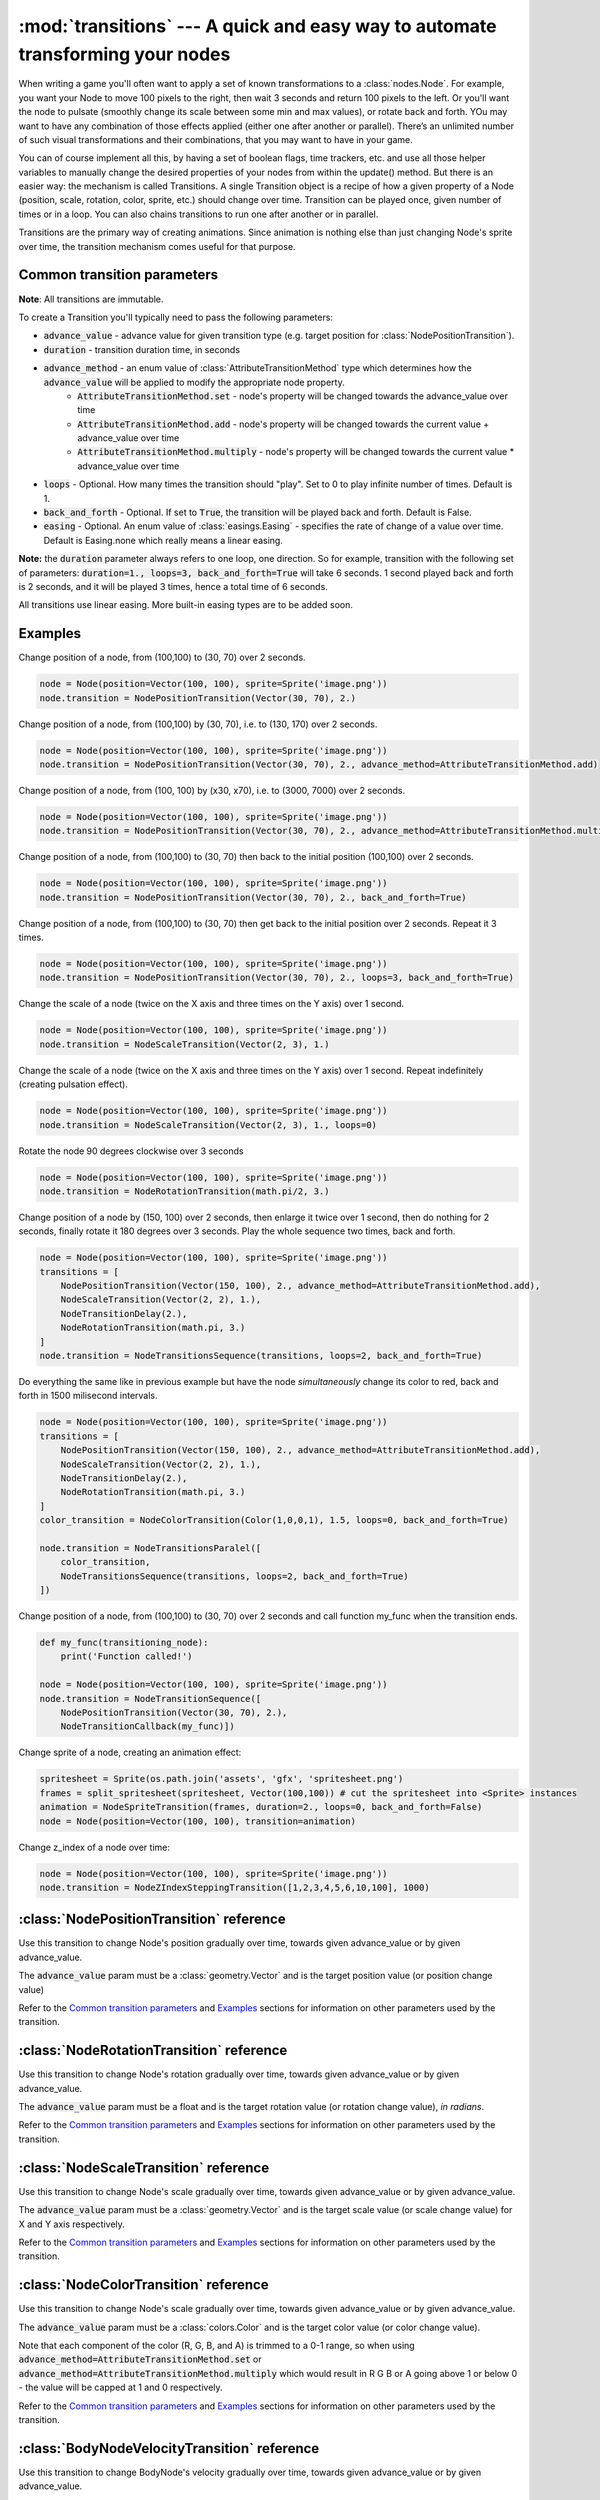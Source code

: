 :mod:`transitions` --- A quick and easy way to automate transforming your nodes
===============================================================================
.. module:: transitions
    :synopsis: A quick and easy way to automate transforming your nodes

When writing a game you'll often want to apply a set of known transformations to a :class:`nodes.Node`. For example, you want your
Node to move 100 pixels to the right, then wait 3 seconds and return 100 pixels to the left. Or you'll want the node
to pulsate (smoothly change its scale between some min and max values), or rotate back and forth. YOu may want to have
any combination of those effects applied (either one after another or parallel). There’s an unlimited number of such
visual transformations and their combinations, that you may want to have in your game.

You can of course implement all this, by having a set of boolean flags, time trackers, etc. and use all those helper
variables to manually change the desired properties of your nodes from within the update() method. But there is an
easier way: the mechanism is called Transitions. A single Transition object is a recipe of how a given property
of a Node (position, scale, rotation, color, sprite, etc.) should change over time. Transition can be played once,
given number of times or in a loop. You can also chains transitions to run one after another or in parallel.

Transitions are the primary way of creating animations. Since animation is nothing else than just
changing Node's sprite over time, the transition mechanism comes useful for that purpose.


Common transition parameters
----------------------------

**Note**: All transitions are immutable.

To create a Transition you'll typically need to pass the following parameters:

* :code:`advance_value` - advance value for given transition type (e.g. target position for :class:`NodePositionTransition`).
* :code:`duration` - transition duration time, in seconds
* :code:`advance_method` - an enum value of :class:`AttributeTransitionMethod` type which determines how the :code:`advance_value` will be applied to modify the appropriate node property.
    * :code:`AttributeTransitionMethod.set` - node's property will be changed towards the advance_value over time
    * :code:`AttributeTransitionMethod.add` - node's property will be changed towards the current value + advance_value over time
    * :code:`AttributeTransitionMethod.multiply` - node's property will be changed towards the current value * advance_value over time
* :code:`loops` - Optional. How many times the transition should "play". Set to 0 to play infinite number of times. Default is 1.
* :code:`back_and_forth` - Optional. If set to :code:`True`, the transition will be played back and forth. Default is False.
* :code:`easing` - Optional. An enum value of :class:`easings.Easing` - specifies the rate of change of a value over time. Default is Easing.none which really means a linear easing.

**Note:** the :code:`duration` parameter always refers to one loop, one direction. So for example, transition
with the following set of parameters: :code:`duration=1., loops=3, back_and_forth=True` will take 6 seconds.
1 second played back and forth is 2 seconds, and it will be played 3 times, hence a total time
of 6 seconds.

All transitions use linear easing. More built-in easing types are to be added soon.

Examples
--------

Change position of a node, from (100,100) to (30, 70) over 2 seconds.

.. code-block:: python

    node = Node(position=Vector(100, 100), sprite=Sprite('image.png'))
    node.transition = NodePositionTransition(Vector(30, 70), 2.)


Change position of a node, from (100,100) by (30, 70), i.e. to (130, 170) over 2 seconds.

.. code-block:: python

    node = Node(position=Vector(100, 100), sprite=Sprite('image.png'))
    node.transition = NodePositionTransition(Vector(30, 70), 2., advance_method=AttributeTransitionMethod.add)

Change position of a node, from (100, 100) by (x30, x70), i.e. to (3000, 7000) over 2 seconds.

.. code-block:: python

    node = Node(position=Vector(100, 100), sprite=Sprite('image.png'))
    node.transition = NodePositionTransition(Vector(30, 70), 2., advance_method=AttributeTransitionMethod.multiply)

Change position of a node, from (100,100) to (30, 70) then back to the initial position (100,100) over 2 seconds.

.. code-block:: python

    node = Node(position=Vector(100, 100), sprite=Sprite('image.png'))
    node.transition = NodePositionTransition(Vector(30, 70), 2., back_and_forth=True)

Change position of a node, from (100,100) to (30, 70) then get back to the initial position over 2 seconds. Repeat
it 3 times.

.. code-block:: python

    node = Node(position=Vector(100, 100), sprite=Sprite('image.png'))
    node.transition = NodePositionTransition(Vector(30, 70), 2., loops=3, back_and_forth=True)

Change the scale of a node (twice on the X axis and three times on the Y axis) over 1 second.

.. code-block:: python

    node = Node(position=Vector(100, 100), sprite=Sprite('image.png'))
    node.transition = NodeScaleTransition(Vector(2, 3), 1.)

Change the scale of a node (twice on the X axis and three times on the Y axis) over 1 second. Repeat indefinitely
(creating pulsation effect).

.. code-block:: python

    node = Node(position=Vector(100, 100), sprite=Sprite('image.png'))
    node.transition = NodeScaleTransition(Vector(2, 3), 1., loops=0)

Rotate the node 90 degrees clockwise over 3 seconds

.. code-block:: python

    node = Node(position=Vector(100, 100), sprite=Sprite('image.png'))
    node.transition = NodeRotationTransition(math.pi/2, 3.)

Change position of a node by (150, 100) over 2 seconds, then enlarge it twice over 1 second, then do nothing for
2 seconds, finally rotate it 180 degrees over 3 seconds. Play the whole sequence two times, back and forth.

.. code-block:: python

    node = Node(position=Vector(100, 100), sprite=Sprite('image.png'))
    transitions = [
        NodePositionTransition(Vector(150, 100), 2., advance_method=AttributeTransitionMethod.add),
        NodeScaleTransition(Vector(2, 2), 1.),
        NodeTransitionDelay(2.),
        NodeRotationTransition(math.pi, 3.)
    ]
    node.transition = NodeTransitionsSequence(transitions, loops=2, back_and_forth=True)

Do everything the same like in previous example but have the node *simultaneously* change its color to red,
back and forth in 1500 milisecond intervals.

.. code-block:: python

    node = Node(position=Vector(100, 100), sprite=Sprite('image.png'))
    transitions = [
        NodePositionTransition(Vector(150, 100), 2., advance_method=AttributeTransitionMethod.add),
        NodeScaleTransition(Vector(2, 2), 1.),
        NodeTransitionDelay(2.),
        NodeRotationTransition(math.pi, 3.)
    ]
    color_transition = NodeColorTransition(Color(1,0,0,1), 1.5, loops=0, back_and_forth=True)

    node.transition = NodeTransitionsParalel([
        color_transition,
        NodeTransitionsSequence(transitions, loops=2, back_and_forth=True)
    ])


Change position of a node, from (100,100) to (30, 70) over 2 seconds and call function my_func when the transition ends.

.. code-block:: python

    def my_func(transitioning_node):
        print('Function called!')

    node = Node(position=Vector(100, 100), sprite=Sprite('image.png'))
    node.transition = NodeTransitionSequence([
        NodePositionTransition(Vector(30, 70), 2.),
        NodeTransitionCallback(my_func)])


Change sprite of a node, creating an animation effect:

.. code-block:: python

    spritesheet = Sprite(os.path.join('assets', 'gfx', 'spritesheet.png')
    frames = split_spritesheet(spritesheet, Vector(100,100)) # cut the spritesheet into <Sprite> instances
    animation = NodeSpriteTransition(frames, duration=2., loops=0, back_and_forth=False)
    node = Node(position=Vector(100, 100), transition=animation)


Change z_index of a node over time:

.. code-block:: python

    node = Node(position=Vector(100, 100), sprite=Sprite('image.png'))
    node.transition = NodeZIndexSteppingTransition([1,2,3,4,5,6,10,100], 1000)


:class:`NodePositionTransition` reference
-----------------------------------------

.. class:: NodePositionTransition(advance_value, duration, advance_method=AttributeTransitionMethod.set, loops=1, back_and_forth=False, easing=Easing.none)

    Use this transition to change Node's position gradually over time, towards given advance_value or by given advance_value.

    The :code:`advance_value` param must be a :class:`geometry.Vector` and is the target position value (or position change value)

    Refer to the `Common transition parameters`_ and `Examples`_ sections for information on other parameters used by the transition.


:class:`NodeRotationTransition` reference
-----------------------------------------


.. class:: NodeRotationTransition(advance_value, duration, advance_method=AttributeTransitionMethod.set, loops=1, back_and_forth=False, easing=Easing.none)

    Use this transition to change Node's rotation gradually over time, towards given advance_value or by given advance_value.

    The :code:`advance_value` param must be a float and is the target rotation value (or rotation change value), *in radians*.

    Refer to the `Common transition parameters`_ and `Examples`_ sections for information on other parameters used by the transition.


:class:`NodeScaleTransition` reference
--------------------------------------

.. class:: NodeScaleTransition(value, duration, advance_method=AttributeTransitionMethod.set, loops=1, back_and_forth=False, easing=Easing.none)

    Use this transition to change Node's scale gradually over time, towards given advance_value or by given advance_value.

    The :code:`advance_value` param must be a :class:`geometry.Vector` and is the target scale value (or scale change value) for X and Y axis respectively.

    Refer to the `Common transition parameters`_ and `Examples`_ sections for information on other parameters used by the transition.


:class:`NodeColorTransition` reference
--------------------------------------


.. class:: NodeColorTransition(value, duration, advance_method=AttributeTransitionMethod.set, loops=1, back_and_forth=False, easing=Easing.none)

    Use this transition to change Node's scale gradually over time, towards given advance_value or by given advance_value.

    The :code:`advance_value` param must be a :class:`colors.Color` and is the target color value (or color change value).

    Note that each component of the color (R, G, B, and A) is trimmed to a 0-1 range, so when using
    :code:`advance_method=AttributeTransitionMethod.set` or :code:`advance_method=AttributeTransitionMethod.multiply`
    which would result in R G B or A going above 1 or below 0 - the value will be capped at 1 and 0 respectively.

    Refer to the `Common transition parameters`_ and `Examples`_ sections for information on other parameters used by the transition.


:class:`BodyNodeVelocityTransition` reference
---------------------------------------------

.. class:: BodyNodeVelocityTransition(value, duration, advance_method=AttributeTransitionMethod.set, loops=1, back_and_forth=False, easing=Easing.none)

    Use this transition to change BodyNode's velocity gradually over time, towards given advance_value or by given advance_value.

    The :code:`advance_value` param must be a :class:`geometry.Vector` and is the target velocity value (or velocity change value).

    Refer to the `Common transition parameters`_ and `Examples`_ sections for information on other parameters used by the transition.


:class:`BodyNodeAngularVelocityTransition` reference
----------------------------------------------------

.. class:: BodyNodeAngularVelocityTransition(value, duration, advance_method=AttributeTransitionMethod.set, loops=1, back_and_forth=False, easing=Easing.none)

    Use this transition to change BodyNode's angular velocity gradually over time, towards given advance_value or by
    given advance_value.

    The :code:`advance_value` param must be a number and is the target angular velocity value (or angular velocity
    change value), *in radians*

    Refer to the `Common transition parameters`_ and `Examples`_ sections for information on other parameters used
    by the transition.

.. _Transitions.NodeSpriteTransition:

:class:`NodeSpriteTransition` reference
---------------------------------------

.. class:: NodeSpriteTransition(sprites, duration, loops=1, back_and_forth=False, easing=Easing.none)

    Use this transition to create animations. The transition will change Node's sprite over time specified by
    the :code:`duration` parameter, iterating through sprites list specified by the :code:`sprites` parameter.

    The :code:`sprites` must be an iterable holding :class:`sprites.Sprite` instances. To cut a spritesheet file into
    individual sprites (individual frames) use the utility function :meth:`sprites.split_spritesheet()`

    The :code:`loops` and :code:`back_and_forth` parameters work normally - refer to the `Common transition parameters`_
    section for more information on those parameters.

:class:`NodeZIndexSteppingTransition reference`
-----------------------------------------------

.. class:: NodeZIndexSteppingTransition(z_index_list, duration, loops=1, back_and_forth=False, easing=Easing.none)

    Allows to change z_index of a node over time.

    The :code:`z_index_list` must be an iterable with z_index values.


:class:`NodeTransitionsSequence` reference
------------------------------------------

.. class:: NodeTransitionSequence(transitions, loops=1, back_and_forth=False)

    A wrapping container used to chain transitions into a sequence. The sequence will run one transition at a time,
    next one being executed when the previous one finishes.

    The :code:`transitions` parameter is an iterable of transitions.

    The iterable can include a list of 'atomic' transitions such as :class:`NodePositionTransition`,
    :class:`NodeScaleTransition`,  :class:`NodeColorTransition` etc. as well as other
    :class:`NodeTransitionSequence`, or :class:`NodeTransitionsParallel` thus building
    a more complex structure.

    The loops and back_and_forth parameters work normally, but are applied to the whole sequence.

    See the `Examples`_ sections for a sample code using NodeTransitionSequence.


:class:`NodeTransitionsParallel` reference
------------------------------------------

.. class:: NodeTransitionsParallel(transitions, loops=1, back_and_forth=False)

    A wrapping container used to make transitions run in parallel.

    The :code:`transitions` parameter is an iterable of transitions which will be executed simultaneously.

    The iterable can include a list of 'atomic' transitions such as :class:`NodePositionTransition`,
    :class:`NodeScaleTransition`,  :class:`NodeColorTransition` etc. as well as other
    :class:`NodeTransitionSequence`, or :class:`NodeTransitionsParallel` thus building
    a more complex structure.

    You may have two contradictory transitions running in parallel, for example two :class:`NodePositionTransition`
    trying to change node position in opposite directions. Contrary to intuition, they won’t cancel out (regardless
    of advance_method being :code:`add` or :code:`set`). If there are two or more transitions of the same type running in paralel,
    then the one which is later in the list will be used and all the preceding ones will be ignored.

    Since transitions runing in parallel may have different durations, the :code:`loops` parameter is using the
    following logic: The longest duration is considered the "base" duration. Transitions whose duration is shorter than
    the base duration will wait (doing nothing) when they complete, until the one with the "base" duration ends.
    When the "base" transition ends, the new loop begins and all transitions start running in parallel again.

    The :code:`back_and_forth=True` is using the same logic: the engine will wait for the longest transition to end
    before playing all parallel transitions backwards.

    See the `Examples`_ sections for a sample code using NodeTransitionsParallel.

    Like all other transitions, NodeTransitionsParallel is immutable. That causes problems when you want transitions
    to be managed independently. Consider a situation where you want to have a Node with sprite animation
    (NodeSpriteTransition) and some other transition (e.g. NodePositionTransition), both running simuntaneously. Suppose
    you do that by wrapping the two transitions in :class:`NodeTransitionsParallel`. Now, if you want to change just
    the sprite animation transition **without changing the state of the position transition** (a perfectly valid case
    in many 2D games), you won't be able to do that because NodeTransitionsParallel is immutable!

    To solve that problem, you should use :code:`NodeTransitionsManager` - it allows running and managing multiple
    simultaneous transitions on a Node truly independently from each other.


:class:`NodeTransitionDelay` reference
--------------------------------------

.. class:: NodeTransitionDelay(duration)

    Use this transition to create a delay between transitions in a sequence.

    The :code:`duration` parameter is a number of seconds.

    See the `Examples`_ sections for more information.


:class:`NodeTransitionCallback` reference
-----------------------------------------

.. class:: NodeTransitionCallback(callback_func)

    Use this transition to get your own function called at a specific moment in a transitions sequence. A typical use
    case is to find out that a transition has ended.

    The :code:`callback_func` must be a callable.

    See the `Examples`_ sections for a sample code using NodeTransitionCallback


:class:`NodeCustomTransition` reference
---------------------------------------

.. class:: NodeCustomTransition(prepare_func, evaluate_func, duration, loops=1, back_and_forth=False, easing=Easing.none)

    Use this class to write your own transition.

    :code:`prepare_func` must be a callable. It will be called once, before the transition is played. It receives one
    parameter - a node. It can return any value, which will later be used as input to :code:`evaluate_func`

    :code:`evaluate_func` must be a callable. It will be called on each frame and it's the place where you should
    implement the transition logic. It will receive three parameters: :code:`state`, :code:`node` and :code:`t`.
    The :code:`state` is a value you have returned in the :code:`prepare_func` callable. The :code:`node` is a
    node which is transitioning. The :code:`t` parameter is a value between 0 and 1 which indicates
    transition time duration progress.

    The :code:`loops` and :code:`back_and_forth` paramters behave normally - see the `Common transition parameters`_
    section.

    .. code-block:: python

        custom_transition = NodeCustomTransition(
                lambda node: {'positions': [
                    Vector(random.uniform(-100, 100), random.uniform(-100, 100))
                    for _ in range(10)
                ]},
                lambda state, node, t: setattr(
                    node, 'position',
                    state['positions'][min(int(t * 10), 9)],
                ),
                10.,
                loops=5,
            )


:class:`NodeTransitionsManager` reference
-----------------------------------------

.. class:: NodeTransitionsManager

    Node Transitions Manager is accessed by the transitions_manager property on a :class:`nodes.Node`. It allows to
    run multiple transitions on a node at the same time. Unlike :class:`NodeTransitionsParallel`, which also runs multiple
    transitions simultaneously, the transitions managed by the NodeTransitionsManager are truly isolated. It
    means you can manage them (stop or replace them) **individually** not affecting other running transitions. This is
    not possible with transitions inside :class:`NodeTransitionsParallel`, because the wrapper is immutable.

    The manager offers a simple dictionary-like interface with two methods: :meth:`get()` and :meth:`set()` to access and set
    transitions by a string key.

    Note that the transition manager is used when you set transition on a Node via the
    :ref:`transition property <Node.transition>`. That transition can be accessed via :code:`get('__default__')`

    Similarly to :class:`NodeTransitionsParallel` when you set two contradictory transitions of the same type to run on
    the manager (for example position transitions that pull the node in two opposite direction) - they will not cancel
    out. One of them will 'dominate'. It is undetermined which one will dominate therefore it's recommended not to
    compose transitions that way (why would you want to do it anyway?).

.. method:: NodeTransitionsManager.get(transition_name)

    Gets a transition by name (a string).

    :code:`Node.transitions_manager.get('__default__')` is an equivalent of :ref:`Node.transition <Node.transition>` getter.

.. method:: NodeTransitionsManager.set(transition_name, transition)

    Sets a transition with a specific name (a string). The :code:`transition` object can be any transition, either
    'atomic' or a serial / parallel combo.

    :code:`Node.transitions_manager.set('__default__', transition)` is an equivalent of :ref:`Node.transition <Node.transition>` setter.

    .. code-block:: python

        node = Node(position=Vector(15, 60))
        node.transitions_manager.set('my_transition', NodePositionTransition(Vector(100,100), duration=0.300, loops=0))
        node.transitions_manager.set('other_transition', NodeRotationTransition(math.pi/2))
        node.transitions_manager.set('can_use_sequence_coz_why_not',  NodeTransitionsSequence([
            NodeScaleTransition(Vector(2, 2), 1.),
            NodeTransitionDelay(2.),
            NodeColorTransition(Color(0.5, 1, 0, 1), 3.)],
            loops=2, back_and_forth=True))


:class:`AttributeTransitionMethod` reference
--------------------------------------------

.. class:: AttributeTransitionMethod

Enum type used to identify value advance method when using transitions

Available values are:

* :code:`AttributeTransitionMethod.set`
* :code:`AttributeTransitionMethod.add`
* :code:`AttributeTransitionMethod.multiply`